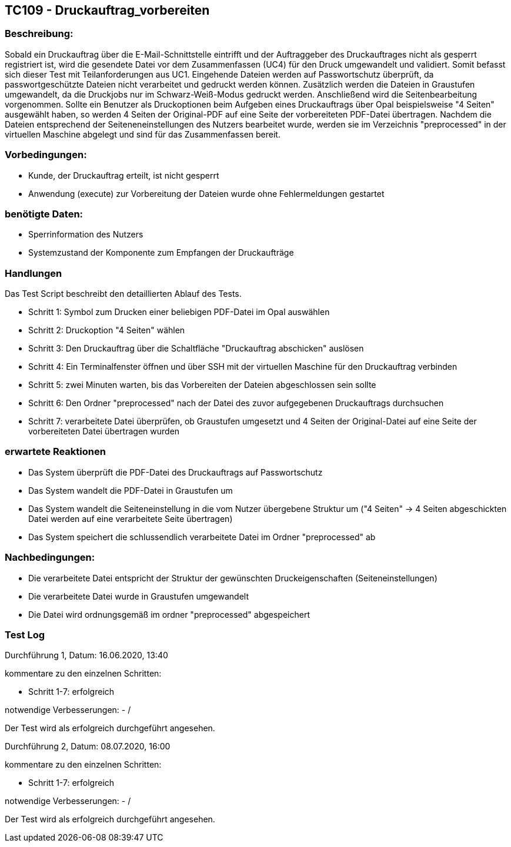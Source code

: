 [%header]

== TC109 - Druckauftrag_vorbereiten


=== Beschreibung:
Sobald ein Druckauftrag über die E-Mail-Schnittstelle eintrifft und der Auftraggeber des Druckauftrages nicht als gesperrt registriert ist, wird die gesendete Datei vor dem Zusammenfassen (UC4) für den Druck umgewandelt und validiert. Somit befasst sich dieser Test mit Teilanforderungen aus UC1.
Eingehende Dateien werden auf Passwortschutz überprüft, da passwortgeschützte Dateien nicht verarbeitet und gedruckt werden können. Zusätzlich werden die Dateien in Graustufen umgewandelt, da die Druckjobs nur im Schwarz-Weiß-Modus gedruckt werden. Anschließend wird die Seitenbearbeitung vorgenommen. Sollte ein Benutzer als Druckoptionen beim Aufgeben eines Druckauftrags über Opal beispielsweise "4 Seiten" ausgewählt haben, so werden 4 Seiten der Original-PDF auf eine Seite der vorbereiteten PDF-Datei übertragen. Nachdem die Dateien entsprechend der Seiteneneinstellungen des Nutzers bearbeitet wurde, werden sie im Verzeichnis "preprocessed" in der virtuellen Maschine abgelegt und sind für das Zusammenfassen bereit.


=== Vorbedingungen:
- Kunde, der Druckauftrag erteilt, ist nicht gesperrt
- Anwendung (execute) zur Vorbereitung der Dateien wurde ohne Fehlermeldungen gestartet


=== benötigte Daten: 
- Sperrinformation des Nutzers
- Systemzustand der Komponente zum Empfangen der Druckaufträge


=== Handlungen

Das Test Script beschreibt den detaillierten Ablauf des Tests.

- Schritt 1: Symbol zum Drucken einer beliebigen PDF-Datei im Opal auswählen

- Schritt 2: Druckoption "4 Seiten" wählen

- Schritt 3: Den Druckauftrag über die Schaltfläche "Druckauftrag abschicken" auslösen

- Schritt 4: Ein Terminalfenster öffnen und über SSH mit der virtuellen Maschine für den Druckauftrag verbinden

- Schritt 5: zwei Minuten warten, bis das Vorbereiten der Dateien abgeschlossen sein sollte

- Schritt 6: Den Ordner "preprocessed" nach der Datei des zuvor aufgegebenen Druckauftrags durchsuchen

- Schritt 7: verarbeitete Datei überprüfen, ob Graustufen umgesetzt und 4 Seiten der Original-Datei auf eine Seite der vorbereiteten Datei übertragen wurden



=== erwartete Reaktionen
- Das System überprüft die PDF-Datei des Druckauftrags auf Passwortschutz
- Das System wandelt die PDF-Datei in Graustufen um
- Das System wandelt die Seiteneinstellung in die vom Nutzer übergebene Struktur um ("4 Seiten" -> 4 Seiten abgeschickten Datei werden auf eine verarbeitete Seite übertragen)
- Das System speichert die schlussendlich verarbeitete Datei im Ordner "preprocessed" ab

=== Nachbedingungen:
- Die verarbeitete Datei entspricht der Struktur der gewünschten Druckeigenschaften (Seiteneinstellungen)
- Die verarbeitete Datei wurde in Graustufen umgewandelt
- Die Datei wird ordnungsgemäß im ordner "preprocessed" abgespeichert

=== Test Log

Durchführung 1, Datum: 16.06.2020, 13:40

kommentare zu den einzelnen Schritten:

- Schritt 1-7: erfolgreich

notwendige Verbesserungen:
- /

Der Test wird als erfolgreich durchgeführt angesehen.

Durchführung 2, Datum: 08.07.2020, 16:00

kommentare zu den einzelnen Schritten:

- Schritt 1-7: erfolgreich

notwendige Verbesserungen:
- /

Der Test wird als erfolgreich durchgeführt angesehen.